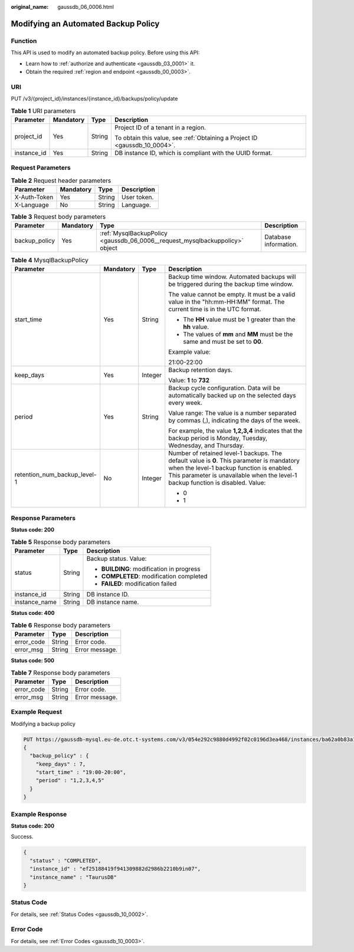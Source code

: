 :original_name: gaussdb_06_0006.html

.. _gaussdb_06_0006:

Modifying an Automated Backup Policy
====================================

Function
--------

This API is used to modify an automated backup policy. Before using this API:

-  Learn how to :ref:`authorize and authenticate <gaussdb_03_0001>` it.
-  Obtain the required :ref:`region and endpoint <gaussdb_00_0003>`.

URI
---

PUT /v3/{project_id}/instances/{instance_id}/backups/policy/update

.. table:: **Table 1** URI parameters

   +-----------------+-----------------+-----------------+----------------------------------------------------------------------------+
   | Parameter       | Mandatory       | Type            | Description                                                                |
   +=================+=================+=================+============================================================================+
   | project_id      | Yes             | String          | Project ID of a tenant in a region.                                        |
   |                 |                 |                 |                                                                            |
   |                 |                 |                 | To obtain this value, see :ref:`Obtaining a Project ID <gaussdb_10_0004>`. |
   +-----------------+-----------------+-----------------+----------------------------------------------------------------------------+
   | instance_id     | Yes             | String          | DB instance ID, which is compliant with the UUID format.                   |
   +-----------------+-----------------+-----------------+----------------------------------------------------------------------------+

Request Parameters
------------------

.. table:: **Table 2** Request header parameters

   ============ ========= ====== ===========
   Parameter    Mandatory Type   Description
   ============ ========= ====== ===========
   X-Auth-Token Yes       String User token.
   X-Language   No        String Language.
   ============ ========= ====== ===========

.. table:: **Table 3** Request body parameters

   +---------------+-----------+------------------------------------------------------------------------------+-----------------------+
   | Parameter     | Mandatory | Type                                                                         | Description           |
   +===============+===========+==============================================================================+=======================+
   | backup_policy | Yes       | :ref:`MysqlBackupPolicy <gaussdb_06_0006__request_mysqlbackuppolicy>` object | Database information. |
   +---------------+-----------+------------------------------------------------------------------------------+-----------------------+

.. _gaussdb_06_0006__request_mysqlbackuppolicy:

.. table:: **Table 4** MysqlBackupPolicy

   +------------------------------+-----------------+-----------------+-----------------------------------------------------------------------------------------------------------------------------------------------------------------------------------------------------------------------------+
   | Parameter                    | Mandatory       | Type            | Description                                                                                                                                                                                                                 |
   +==============================+=================+=================+=============================================================================================================================================================================================================================+
   | start_time                   | Yes             | String          | Backup time window. Automated backups will be triggered during the backup time window.                                                                                                                                      |
   |                              |                 |                 |                                                                                                                                                                                                                             |
   |                              |                 |                 | The value cannot be empty. It must be a valid value in the "hh:mm-HH:MM" format. The current time is in the UTC format.                                                                                                     |
   |                              |                 |                 |                                                                                                                                                                                                                             |
   |                              |                 |                 | -  The **HH** value must be 1 greater than the **hh** value.                                                                                                                                                                |
   |                              |                 |                 | -  The values of **mm** and **MM** must be the same and must be set to **00**.                                                                                                                                              |
   |                              |                 |                 |                                                                                                                                                                                                                             |
   |                              |                 |                 | Example value:                                                                                                                                                                                                              |
   |                              |                 |                 |                                                                                                                                                                                                                             |
   |                              |                 |                 | 21:00-22:00                                                                                                                                                                                                                 |
   +------------------------------+-----------------+-----------------+-----------------------------------------------------------------------------------------------------------------------------------------------------------------------------------------------------------------------------+
   | keep_days                    | Yes             | Integer         | Backup retention days.                                                                                                                                                                                                      |
   |                              |                 |                 |                                                                                                                                                                                                                             |
   |                              |                 |                 | Value: **1** to **732**                                                                                                                                                                                                     |
   +------------------------------+-----------------+-----------------+-----------------------------------------------------------------------------------------------------------------------------------------------------------------------------------------------------------------------------+
   | period                       | Yes             | String          | Backup cycle configuration. Data will be automatically backed up on the selected days every week.                                                                                                                           |
   |                              |                 |                 |                                                                                                                                                                                                                             |
   |                              |                 |                 | Value range: The value is a number separated by commas (,), indicating the days of the week.                                                                                                                                |
   |                              |                 |                 |                                                                                                                                                                                                                             |
   |                              |                 |                 | For example, the value **1,2,3,4** indicates that the backup period is Monday, Tuesday, Wednesday, and Thursday.                                                                                                            |
   +------------------------------+-----------------+-----------------+-----------------------------------------------------------------------------------------------------------------------------------------------------------------------------------------------------------------------------+
   | retention_num_backup_level-1 | No              | Integer         | Number of retained level-1 backups. The default value is **0**. This parameter is mandatory when the level-1 backup function is enabled. This parameter is unavailable when the level-1 backup function is disabled. Value: |
   |                              |                 |                 |                                                                                                                                                                                                                             |
   |                              |                 |                 | -  0                                                                                                                                                                                                                        |
   |                              |                 |                 | -  1                                                                                                                                                                                                                        |
   +------------------------------+-----------------+-----------------+-----------------------------------------------------------------------------------------------------------------------------------------------------------------------------------------------------------------------------+

Response Parameters
-------------------

**Status code: 200**

.. table:: **Table 5** Response body parameters

   +-----------------------+-----------------------+-------------------------------------------+
   | Parameter             | Type                  | Description                               |
   +=======================+=======================+===========================================+
   | status                | String                | Backup status. Value:                     |
   |                       |                       |                                           |
   |                       |                       | -  **BUILDING**: modification in progress |
   |                       |                       | -  **COMPLETED**: modification completed  |
   |                       |                       | -  **FAILED**: modification failed        |
   +-----------------------+-----------------------+-------------------------------------------+
   | instance_id           | String                | DB instance ID.                           |
   +-----------------------+-----------------------+-------------------------------------------+
   | instance_name         | String                | DB instance name.                         |
   +-----------------------+-----------------------+-------------------------------------------+

**Status code: 400**

.. table:: **Table 6** Response body parameters

   ========== ====== ==============
   Parameter  Type   Description
   ========== ====== ==============
   error_code String Error code.
   error_msg  String Error message.
   ========== ====== ==============

**Status code: 500**

.. table:: **Table 7** Response body parameters

   ========== ====== ==============
   Parameter  Type   Description
   ========== ====== ==============
   error_code String Error code.
   error_msg  String Error message.
   ========== ====== ==============

Example Request
---------------

Modifying a backup policy

.. code-block::

   PUT https://gaussdb-mysql.eu-de.otc.t-systems.com/v3/054e292c9880d4992f02c0196d3ea468/instances/ba62a0b83a1b42bfab275829d86ac0fdin07/backups/policy/update
   {
     "backup_policy" : {
       "keep_days" : 7,
       "start_time" : "19:00-20:00",
       "period" : "1,2,3,4,5"
     }
   }

Example Response
----------------

**Status code: 200**

Success.

.. code-block::

   {
     "status" : "COMPLETED",
     "instance_id" : "ef25188419f941309882d2986b2210b9in07",
     "instance_name" : "TaurusDB"
   }

Status Code
-----------

For details, see :ref:`Status Codes <gaussdb_10_0002>`.

Error Code
----------

For details, see :ref:`Error Codes <gaussdb_10_0003>`.
